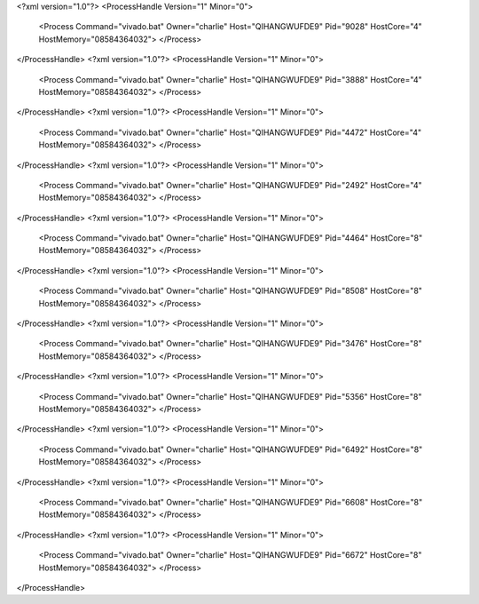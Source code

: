 <?xml version="1.0"?>
<ProcessHandle Version="1" Minor="0">
    <Process Command="vivado.bat" Owner="charlie" Host="QIHANGWUFDE9" Pid="9028" HostCore="4" HostMemory="08584364032">
    </Process>
</ProcessHandle>
<?xml version="1.0"?>
<ProcessHandle Version="1" Minor="0">
    <Process Command="vivado.bat" Owner="charlie" Host="QIHANGWUFDE9" Pid="3888" HostCore="4" HostMemory="08584364032">
    </Process>
</ProcessHandle>
<?xml version="1.0"?>
<ProcessHandle Version="1" Minor="0">
    <Process Command="vivado.bat" Owner="charlie" Host="QIHANGWUFDE9" Pid="4472" HostCore="4" HostMemory="08584364032">
    </Process>
</ProcessHandle>
<?xml version="1.0"?>
<ProcessHandle Version="1" Minor="0">
    <Process Command="vivado.bat" Owner="charlie" Host="QIHANGWUFDE9" Pid="2492" HostCore="4" HostMemory="08584364032">
    </Process>
</ProcessHandle>
<?xml version="1.0"?>
<ProcessHandle Version="1" Minor="0">
    <Process Command="vivado.bat" Owner="charlie" Host="QIHANGWUFDE9" Pid="4464" HostCore="8" HostMemory="08584364032">
    </Process>
</ProcessHandle>
<?xml version="1.0"?>
<ProcessHandle Version="1" Minor="0">
    <Process Command="vivado.bat" Owner="charlie" Host="QIHANGWUFDE9" Pid="8508" HostCore="8" HostMemory="08584364032">
    </Process>
</ProcessHandle>
<?xml version="1.0"?>
<ProcessHandle Version="1" Minor="0">
    <Process Command="vivado.bat" Owner="charlie" Host="QIHANGWUFDE9" Pid="3476" HostCore="8" HostMemory="08584364032">
    </Process>
</ProcessHandle>
<?xml version="1.0"?>
<ProcessHandle Version="1" Minor="0">
    <Process Command="vivado.bat" Owner="charlie" Host="QIHANGWUFDE9" Pid="5356" HostCore="8" HostMemory="08584364032">
    </Process>
</ProcessHandle>
<?xml version="1.0"?>
<ProcessHandle Version="1" Minor="0">
    <Process Command="vivado.bat" Owner="charlie" Host="QIHANGWUFDE9" Pid="6492" HostCore="8" HostMemory="08584364032">
    </Process>
</ProcessHandle>
<?xml version="1.0"?>
<ProcessHandle Version="1" Minor="0">
    <Process Command="vivado.bat" Owner="charlie" Host="QIHANGWUFDE9" Pid="6608" HostCore="8" HostMemory="08584364032">
    </Process>
</ProcessHandle>
<?xml version="1.0"?>
<ProcessHandle Version="1" Minor="0">
    <Process Command="vivado.bat" Owner="charlie" Host="QIHANGWUFDE9" Pid="6672" HostCore="8" HostMemory="08584364032">
    </Process>
</ProcessHandle>
